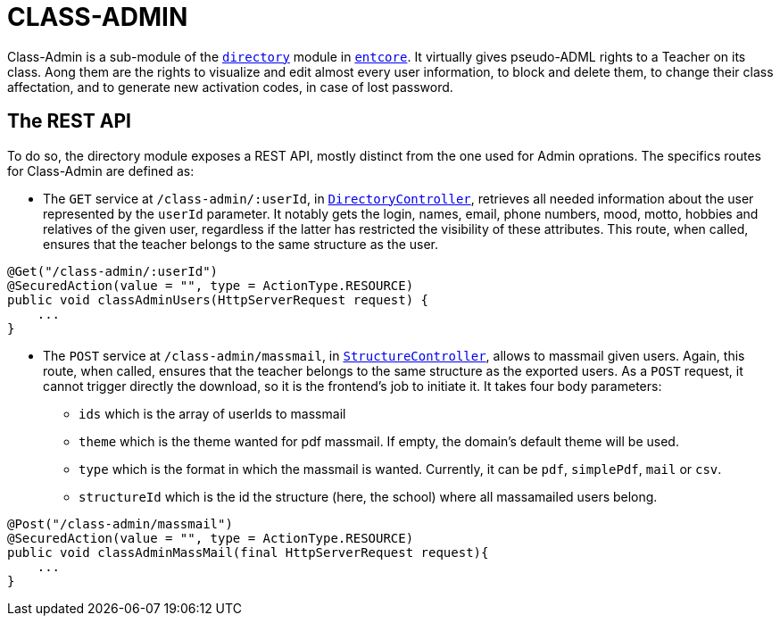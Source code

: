 = CLASS-ADMIN

Class-Admin is a sub-module of the `link:https://github.com/opendigitaleducation/entcore/tree/master/directory[directory]` module in `link:https://github.com/opendigitaleducation/entcore[entcore]`. It virtually gives pseudo-ADML rights to a Teacher on its class.
Aong them are the rights to visualize and edit almost every user information, to block and delete them, to change their class affectation, and to generate new activation codes, in case of lost password.

== The REST API

To do so, the directory module exposes a REST API, mostly distinct from the one used for Admin oprations. The specifics routes for Class-Admin are defined as:

* The `GET` service at `/class-admin/:userId`, in `link:https://github.com/opendigitaleducation/entcore/blob/master/directory/src/main/java/org/entcore/directory/controllers/DirectoryController.java[DirectoryController]`, retrieves all needed information about the user represented by the `userId` parameter. It notably gets the login, names, email, phone numbers, mood, motto, hobbies and relatives of the given user, regardless if the latter has restricted the visibility of these attributes. This route, when called, ensures that the teacher belongs to the same structure as the user.

[source,java]
----
@Get("/class-admin/:userId")
@SecuredAction(value = "", type = ActionType.RESOURCE)
public void classAdminUsers(HttpServerRequest request) {
    ...
}
	
----

* The `POST` service at `/class-admin/massmail`, in `link:https://github.com/opendigitaleducation/entcore/blob/master/directory/src/main/java/org/entcore/directory/controllers/StructureController.java[StructureController]`, allows to massmail given users. Again, this route, when called, ensures that the teacher belongs to the same structure as the exported users. As a `POST` request, it cannot trigger directly the download, so it is the frontend's job to initiate it. It takes four body parameters:
** `ids` which is the array of userIds to massmail
** `theme` which is the theme wanted for pdf massmail. If empty, the domain's default theme will be used.
** `type` which is the format in which the massmail is wanted. Currently, it can be `pdf`, `simplePdf`, `mail` or `csv`.
** `structureId` which is the id the structure (here, the school) where all massamailed users belong.

[source,java]
----
@Post("/class-admin/massmail")
@SecuredAction(value = "", type = ActionType.RESOURCE)
public void classAdminMassMail(final HttpServerRequest request){
    ...
}
----
